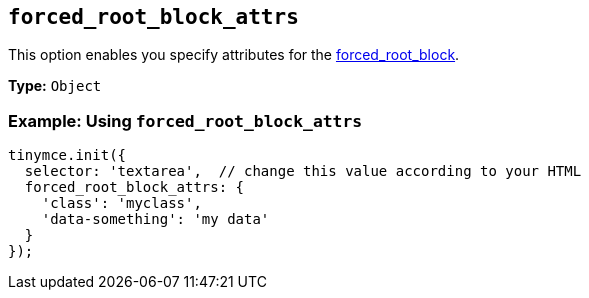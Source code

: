 [[forced_root_block_attrs]]
== `forced_root_block_attrs`

This option enables you specify attributes for the xref:forced_root_block[forced_root_block].

*Type:* `Object`

=== Example: Using `forced_root_block_attrs`

[source, js]
----
tinymce.init({
  selector: 'textarea',  // change this value according to your HTML
  forced_root_block_attrs: {
    'class': 'myclass',
    'data-something': 'my data'
  }
});
----

